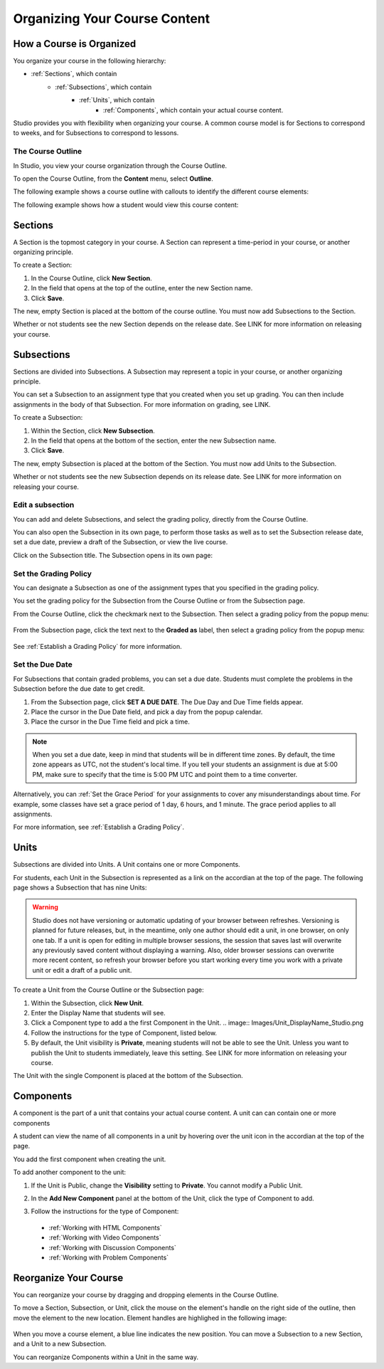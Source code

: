 .. _Organizing Your Course Content:

###############################
Organizing Your Course Content
###############################

.. _How a Course is Organized:

*************************
How a Course is Organized
*************************

You organize your course in the following hierarchy:

- :ref:`Sections`, which contain
    - :ref:`Subsections`, which contain
        - :ref:`Units`, which contain
            - :ref:`Components`, which contain your actual course content.


Studio provides you with flexibility when organizing your course.  
A common course model is for Sections to correspond to weeks, and for Subsections to correspond to lessons.

==================
The Course Outline
==================

In Studio, you view your course organization through the Course Outline.

To open the Course Outline, from the **Content** menu, select **Outline**.

The following example shows a course outline with callouts to identify the different course elements:

.. image:: Images/course_outline.png
 :width: 800

The following example shows how a student would view this course content:

.. image:: Images/course_outline_student_view.png
 :width: 800

.. _Sections:

********
Sections
********

A Section is the topmost category in your course. A Section can represent a time-period in your course, or another organizing principle.

To create a Section:

#. In the Course Outline, click **New Section**.  
#. In the field that opens at the top of the outline, enter the new Section name.
#. Click **Save**.

The new, empty Section is placed at the bottom of the course outline.
You must now add Subsections to the Section.

Whether or not students see the new Section depends on the release date. 
See LINK for more information on releasing your course.

.. _Subsections:

****************
Subsections
****************

Sections are divided into Subsections. A Subsection may represent a topic in your course, or another organizing principle.

You can set a Subsection to an assignment type that you created when
you set up grading. You can then include assignments in the body of that
Subsection. For more information on grading, see LINK.

To create a Subsection:

#. Within the Section, click **New Subsection**.  
#. In the field that opens at the bottom of the section, enter the new Subsection name.
#. Click **Save**.

The new, empty Subsection is placed at the bottom of the Section.
You must now add Units to the Subsection.

Whether or not students see the new Subsection depends on its release date. 
See LINK for more information on releasing your course.


==================
Edit a subsection
==================

You can add and delete Subsections, and select the grading policy, directly from the Course Outline.

You can also open the Subsection in its own page, to perform those tasks as well as to 
set the Subsection release date, set a due date, preview a draft of the Subsection, or view the live course.

Click on the Subsection title. The Subsection opens in its own page:

    .. image:: Images/subsection.png
       :width: 800


=======================
Set the Grading Policy
=======================

You can designate a Subsection as one of the assignment types that you specified in the grading policy.

You set the grading policy for the Subsection from the Course Outline or from the Subsection page.

From the Course Outline, click the checkmark next to the Subsection.  Then select a grading policy from the popup menu:

    .. image:: Images/course_outline_set_grade.png
       :width: 800

From the Subsection page, click the text next to the **Graded as** label, then select a grading policy from the popup menu:

    .. image:: Images/subsection_set_grade.png
       :width: 800

See :ref:`Establish a Grading Policy` for more information.


==================
Set the Due Date
==================

For Subsections that contain graded problems, you can set a due date. Students must complete the problems in the Subsection before the due date to get credit.
  
#. From the Subsection page, click **SET A DUE DATE**. The Due Day and Due Time fields appear.
#. Place the cursor in the Due Date field, and pick a day from the popup calendar.
#. Place the cursor in the Due Time field and pick a time.

.. note:: When you set a due date, keep in mind that students will be in different time zones. By default, the time zone appears as UTC, not the student's local time. If you tell your students an assignment is due at 5:00 PM, make sure to specify that the time is 5:00 PM UTC and point them to a time converter.
 
Alternatively, you can :ref:`Set the Grace Period` for your assignments to cover any misunderstandings about time. For example, some classes have set a grace period of 1 day, 6 hours, and 1 minute. The grace period applies to all assignments. 

For more information, see :ref:`Establish a Grading Policy`.

.. _Units:

******
Units
******

Subsections are divided into Units. A Unit contains one or more Components.

For students, each Unit in the Subsection is represented as a link on the accordian at the top of the page.
The following page shows a Subsection that has nine Units:

.. image:: Images/units_students.png
 :width: 800

.. warning::

	Studio does not have versioning or automatic
	updating of your browser between refreshes. Versioning is planned for future
	releases, but, in the meantime, only one author should edit a unit, in one
	browser, on only one tab.  If a unit is open for editing in multiple browser
	sessions, the session that saves last will overwrite any previously saved
	content without displaying a warning. Also, older browser sessions can overwrite
	more recent content, so refresh your browser before you start working every time
	you work with a private unit or edit a draft of a public unit.


To create a Unit from the Course Outline or the Subsection page:

#. Within the Subsection, click **New Unit**.  
#. Enter the Display Name that students will see.
#. Click a Component type to add a the first Component in the Unit.
   .. image:: Images/Unit_DisplayName_Studio.png

#. Follow the instructions for the type of Component, listed below.
#. By default, the Unit visibility is **Private**, meaning students will not be able to see the Unit. Unless you want to publish the Unit to students immediately, leave this setting. See LINK for more information on releasing your course.

The Unit with the single Component is placed at the bottom of the Subsection. 

.. _Components:

**********
Components
**********

A component is the part of a unit that contains your actual course content. A unit can can contain one or more components

A student can view the name of all components in a unit by hovering over the unit icon in the accordian at the top of the page.

You add the first component when creating the unit. 

To add another component to the unit:

#. If the Unit is Public, change the **Visibility** setting to **Private**. You cannot modify a Public Unit.
#. In the **Add New Component** panel at the bottom of the Unit, click the type of Component to add.
    .. image:: Images/Unit_DisplayName_Studio.png
#. Follow the instructions for the type of Component:

  * :ref:`Working with HTML Components` 
  * :ref:`Working with Video Components`
  * :ref:`Working with Discussion Components`
  * :ref:`Working with Problem Components`



.. _Reorganize Your Course:

**********************
Reorganize Your Course
**********************

You can reorganize your course by dragging and dropping elements in the Course Outline.

To move a Section, Subsection, or Unit, click the mouse on the element's handle on the right side of the outline, then move the element to the new location. 
Element handles are highlighed in the following image: 

    .. image:: Images/drag_drop.png
       :width: 800

When you move a course element, a blue line indicates the new position. You can move a Subsection to a new Section, and a Unit to a new Subsection.

You can reorganize Components within a Unit in the same way.